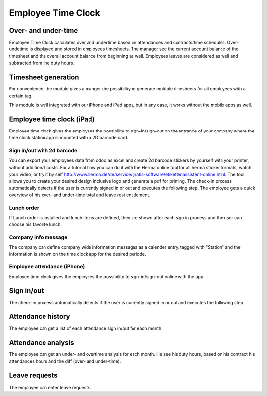 Employee Time Clock
==============================

Over- and under-time
#####
Employee Time Clock calculates over and undertime based on attendances and contracts/time schedules.
Over- undetime is displayed and stored in employees timesheets. The manager see the current account balance of the timesheet and the overall account balance from beginning as well.
Employees leaves are considered as well and subtracted from the duty hours.

Timesheet generation
#####
For convenience, the module gives a manger the possibility to generate multiple timesheets for all employees with a certain tag.


This module is well integrated with our iPhone and iPad apps, but in any case, it works without the mobile apps as well.

Employee time clock (iPad)
#####
Employee time clock gives the employees the possibility to sign-In/sign-out on the entrance of your company where the time clock station app is mounted with a 2D barcode card.

Sign in/out with 2d barcode
*****
You can export your employees data from odoo as excel and create 2d barcode stickers by yourself with your printer, without additional costs. For a tutorial how you can do it with the Herma online tool for all herma sticker formats, watch your video, or try it by self `<http://www.herma.de/de/service/gratis-software/etikettenassistent-online.html>`_. The tool allows you to create your desired design inclusive logo and generate a pdf for printing.
The check-in process automatically detects if the user is currently signed in or out and executes the following step. The employee gets a quick overview of his over- and under-time total and leave rest entitlement.

Lunch order
*****
If Lunch order is installed and lunch items are defined, they are shown after each sign in process and the user can choose his favorite lunch.

Company info message
*****
The company can define company wide information messages as a calender entry, tagged with "Station" and the information is shown on the time clock app for the desired periode.



Employee attendance (iPhone)
*****
Employee time clock gives the employees the possibility to sign-in/sign-out online with the app.

Sign in/out
#####
The check-in process automatically detects if the user is currently signed in or out and executes the following step.

Attendance history
#####
The employee can get a list of each attendance sign in/out for each month.

Attendance analysis
#####
The employee can get an under- and overtime analysis for each month. He see his duty hours, based on his contract his attendances hours and the diff (over- and under-time).

Leave requests
#####
The employee can enter leave requests.


